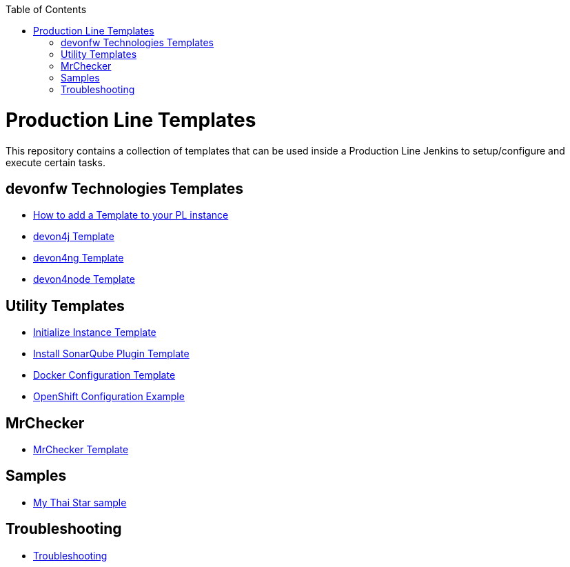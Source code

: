 :toc: macro

ifdef::env-github[]
:tip-caption: :bulb:
:note-caption: :information_source:
:important-caption: :heavy_exclamation_mark:
:caution-caption: :fire:
:warning-caption: :warning:
endif::[]

toc::[]
:idprefix:
:idseparator: -
:reproducible:
:source-highlighter: rouge
:listing-caption: Listing

= Production Line Templates

This repository contains a collection of templates that can be used inside a Production Line Jenkins to setup/configure and execute certain tasks.

== devonfw Technologies Templates

- link:how-to-add-a-template.asciidoc[How to add a Template to your PL instance]
- link:devon4j-pl.asciidoc[devon4j Template]
- link:devon4ng-pl.asciidoc[devon4ng Template]
- link:devon4node-pl.asciidoc[devon4node Template]

== Utility Templates

- link:inialize-instance.asciidoc[Initialize Instance Template]
- link:install-sonar-plugin.asciidoc[Install SonarQube Plugin Template]
- link:docker-configuration.asciidoc[Docker Configuration Template]
- link:openshift-configuration.asciidoc[OpenShift Configuration Example]

== MrChecker

- link:mrchecker.asciidoc[MrChecker Template]

== Samples

- link:devon4j-mts.asciidoc[My Thai Star sample]

== Troubleshooting

- link:troutbleshoot.asciidoc[Troubleshooting]
